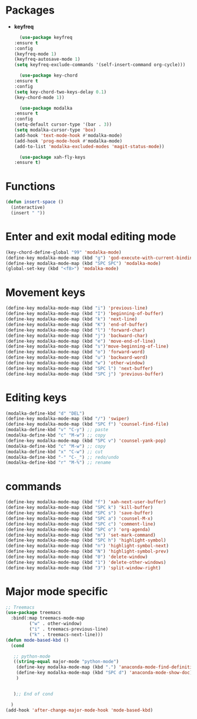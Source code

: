 * Packages
  + *keyfreq*
    #+begin_src emacs-lisp
      (use-package keyfreq
	:ensure t
	:config
	(keyfreq-mode 1)
	(keyfreq-autosave-mode 1)
	(setq keyfreq-exclude-commands '(self-insert-command org-cycle)))

      (use-package key-chord
	:ensure t
	:config
	(setq key-chord-two-keys-delay 0.1)
	(key-chord-mode 1))

      (use-package modalka
	:ensure t
	:config
	(setq-default cursor-type '(bar . 3))
	(setq modalka-cursor-type 'box)
	(add-hook 'text-mode-hook #'modalka-mode)
	(add-hook 'prog-mode-hook #'modalka-mode)
	(add-to-list 'modalka-excluded-modes 'magit-status-mode))

      (use-package xah-fly-keys
	:ensure t)

    #+end_src
* Functions
  #+begin_src emacs-lisp
    (defun insert-space ()
      (interactive)
      (insert " "))
  #+end_src
* Enter and exit modal editing mode
  #+begin_src emacs-lisp
    (key-chord-define-global "99" 'modalka-mode)
    (define-key modalka-mode-map (kbd "g") 'god-execute-with-current-bindings)
    (define-key modalka-mode-map (kbd "SPC SPC") 'modalka-mode)
    (global-set-key (kbd "<f8>") 'modalka-mode)
  #+end_src
* Movement keys
  #+begin_src emacs-lisp
    (define-key modalka-mode-map (kbd "i") 'previous-line)
    (define-key modalka-mode-map (kbd "I") 'beginning-of-buffer)
    (define-key modalka-mode-map (kbd "k") 'next-line)
    (define-key modalka-mode-map (kbd "K") 'end-of-buffer)
    (define-key modalka-mode-map (kbd "l") 'forward-char)
    (define-key modalka-mode-map (kbd "j") 'backward-char)
    (define-key modalka-mode-map (kbd "e") 'move-end-of-line)
    (define-key modalka-mode-map (kbd "s")'move-beginning-of-line)
    (define-key modalka-mode-map (kbd "o") 'forward-word)
    (define-key modalka-mode-map (kbd "u") 'backward-word)
    (define-key modalka-mode-map (kbd "w") 'other-window)
    (define-key modalka-mode-map (kbd "SPC l") 'next-buffer)
    (define-key modalka-mode-map (kbd "SPC j") 'previous-buffer)
  #+end_src
* Editing keys
  #+begin_src emacs-lisp
    (modalka-define-kbd "d" "DEL")
    (define-key modalka-mode-map (kbd "/") 'swiper)
    (define-key modalka-mode-map (kbd "SPC f") 'counsel-find-file)
    (modalka-define-kbd "v" "C-y") ;; paste
    (modalka-define-kbd "c" "M-w") ;; copy
    (define-key modalka-mode-map (kbd "SPC v") 'counsel-yank-pop)
    (modalka-define-kbd "c" "M-w") ;; copy
    (modalka-define-kbd "x" "C-w") ;; cut
    (modalka-define-kbd "-" "C-_") ;; redo/undo
    (modalka-define-kbd "r" "M-%") ;; rename
  #+end_src
* commands
  #+begin_src emacs-lisp
    (define-key modalka-mode-map (kbd "f") 'xah-next-user-buffer)
    (define-key modalka-mode-map (kbd "SPC k") 'kill-buffer)
    (define-key modalka-mode-map (kbd "SPC s") 'save-buffer)
    (define-key modalka-mode-map (kbd "SPC a") 'counsel-M-x)
    (define-key modalka-mode-map (kbd "SPC c") 'comment-line)
    (define-key modalka-mode-map (kbd "SPC o") 'org-agenda)
    (define-key modalka-mode-map (kbd "m") 'set-mark-command)
    (define-key modalka-mode-map (kbd "SPC h") 'highlight-symbol)
    (define-key modalka-mode-map (kbd "n") 'highlight-symbol-next)
    (define-key modalka-mode-map (kbd "N") 'highlight-symbol-prev)
    (define-key modalka-mode-map (kbd "0") 'delete-window)
    (define-key modalka-mode-map (kbd "1") 'delete-other-windows)
    (define-key modalka-mode-map (kbd "3") 'split-window-right)
  #+end_src
* Major mode specific
  #+begin_src emacs-lisp
    ;; Treemacs
    (use-package treemacs
	  :bind(:map treemacs-mode-map
		     ("w" . other-window)
		     ("i" . treemacs-previous-line)
		     ("k" . treemacs-next-line)))
	(defun mode-based-kbd ()
	  (cond

	   ;; python-mode
	   ((string-equal major-mode "python-mode")
	    (define-key modalka-mode-map (kbd ".") 'anaconda-mode-find-definitions)
	    (define-key modalka-mode-map (kbd "SPC d") 'anaconda-mode-show-doc)
	    )


	   );; End of cond

	  )
	(add-hook 'after-change-major-mode-hook 'mode-based-kbd)
  #+end_src
